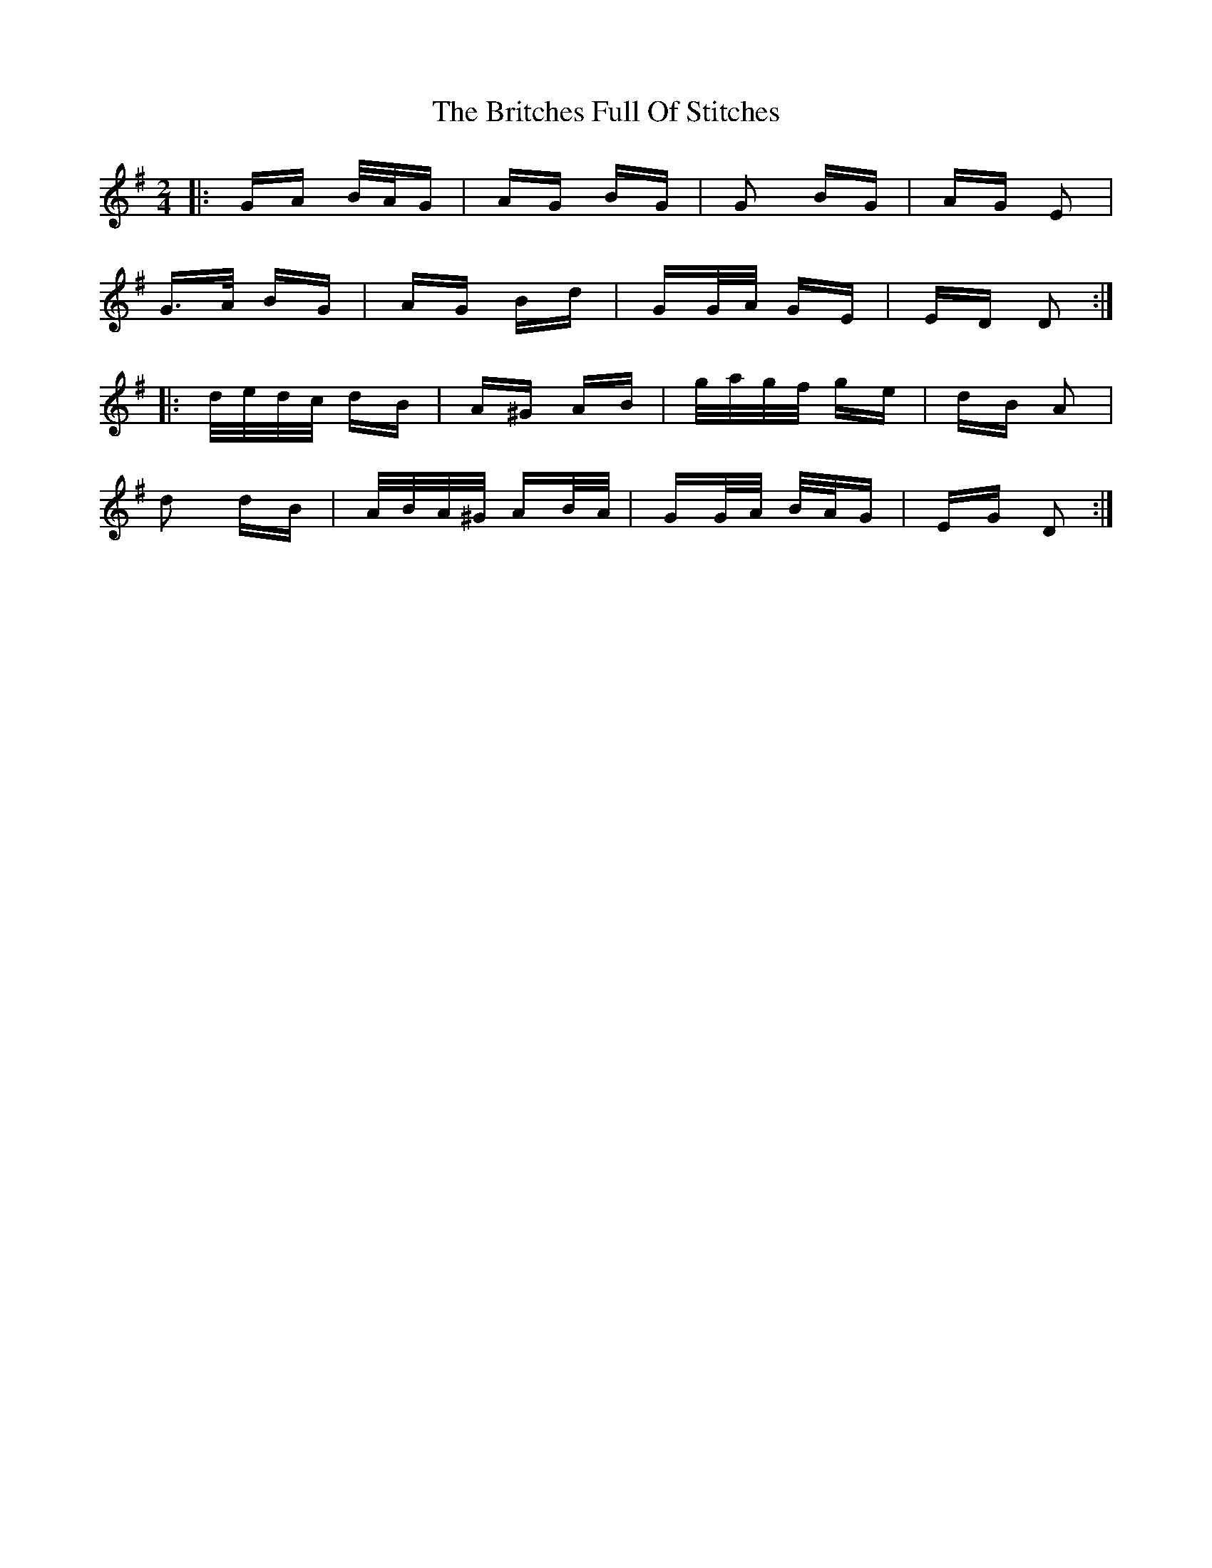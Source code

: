 X: 5195
T: Britches Full Of Stitches, The
R: polka
M: 2/4
K: Gmajor
|:GA B/A/G|AG BG|G2 BG|AG E2|
G>A BG|AG Bd|GG/A/ GE|ED D2:|
|:d/e/d/c/ dB|A^G AB|g/a/g/f/ ge|dB A2|
d2 dB|A/B/A/^G/ AB/A/|GG/A/ B/A/G|EG D2:|


